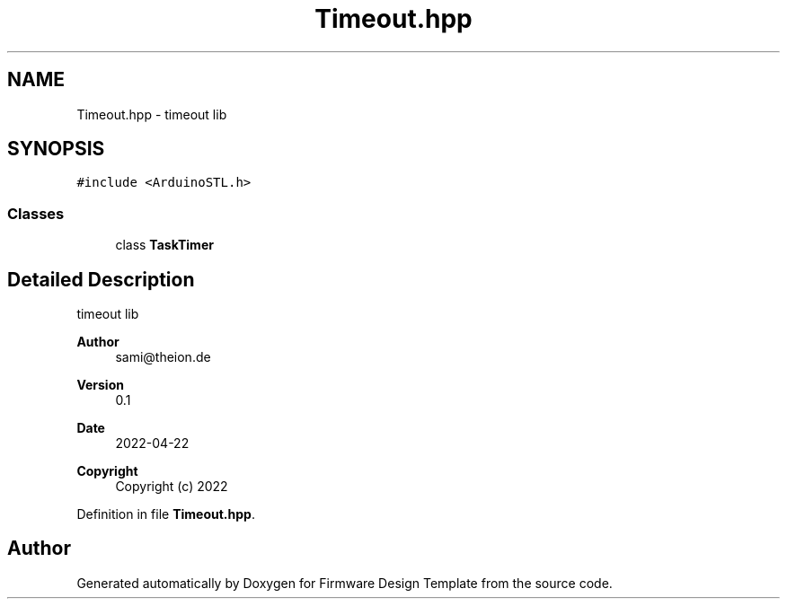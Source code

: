 .TH "Timeout.hpp" 3 "Fri May 27 2022" "Version 0.2" "Firmware Design Template" \" -*- nroff -*-
.ad l
.nh
.SH NAME
Timeout.hpp \- timeout lib  

.SH SYNOPSIS
.br
.PP
\fC#include <ArduinoSTL\&.h>\fP
.br

.SS "Classes"

.in +1c
.ti -1c
.RI "class \fBTaskTimer\fP"
.br
.in -1c
.SH "Detailed Description"
.PP 
timeout lib 


.PP
\fBAuthor\fP
.RS 4
sami@theion.de 
.RE
.PP
\fBVersion\fP
.RS 4
0\&.1 
.RE
.PP
\fBDate\fP
.RS 4
2022-04-22
.RE
.PP
\fBCopyright\fP
.RS 4
Copyright (c) 2022 
.RE
.PP

.PP
Definition in file \fBTimeout\&.hpp\fP\&.
.SH "Author"
.PP 
Generated automatically by Doxygen for Firmware Design Template from the source code\&.
